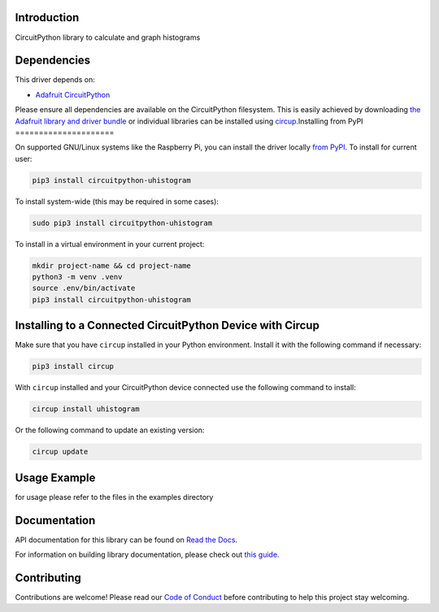 Introduction
============


.. image:: https://readthedocs.org/projects/circuitpython-uhistogram/badge/?version=latest
    :target: https://circuitpython-uhistogram.readthedocs.io/
    :alt: Documentation Status



.. image:: https://img.shields.io/discord/327254708534116352.svg
    :target: https://adafru.it/discord
    :alt: Discord


.. image:: https://github.com/jposada202020/CircuitPython_uhistogram/workflows/Build%20CI/badge.svg
    :target: https://github.com/jposada202020/CircuitPython_uhistogram/actions
    :alt: Build Status


.. image:: https://img.shields.io/badge/code%20style-black-000000.svg
    :target: https://github.com/psf/black
    :alt: Code Style: Black

CircuitPython library to calculate and graph histograms


Dependencies
=============
This driver depends on:

* `Adafruit CircuitPython <https://github.com/adafruit/circuitpython>`_

Please ensure all dependencies are available on the CircuitPython filesystem.
This is easily achieved by downloading
`the Adafruit library and driver bundle <https://circuitpython.org/libraries>`_
or individual libraries can be installed using
`circup <https://github.com/adafruit/circup>`_.Installing from PyPI
=====================

On supported GNU/Linux systems like the Raspberry Pi, you can install the driver locally `from
PyPI <https://pypi.org/project/circuitpython-uhistogram/>`_.
To install for current user:

.. code-block:: shell

    pip3 install circuitpython-uhistogram

To install system-wide (this may be required in some cases):

.. code-block:: shell

    sudo pip3 install circuitpython-uhistogram

To install in a virtual environment in your current project:

.. code-block:: shell

    mkdir project-name && cd project-name
    python3 -m venv .venv
    source .env/bin/activate
    pip3 install circuitpython-uhistogram

Installing to a Connected CircuitPython Device with Circup
==========================================================

Make sure that you have ``circup`` installed in your Python environment.
Install it with the following command if necessary:

.. code-block:: shell

    pip3 install circup

With ``circup`` installed and your CircuitPython device connected use the
following command to install:

.. code-block:: shell

    circup install uhistogram

Or the following command to update an existing version:

.. code-block:: shell

    circup update

Usage Example
=============

for usage please refer to the files in the examples directory

Documentation
=============
API documentation for this library can be found on `Read the Docs <https://circuitpython-uhistogram.readthedocs.io/>`_.

For information on building library documentation, please check out
`this guide <https://learn.adafruit.com/creating-and-sharing-a-circuitpython-library/sharing-our-docs-on-readthedocs#sphinx-5-1>`_.

Contributing
============

Contributions are welcome! Please read our `Code of Conduct
<https://github.com/jposada202020/CircuitPython_uhistogram/blob/HEAD/CODE_OF_CONDUCT.md>`_
before contributing to help this project stay welcoming.
